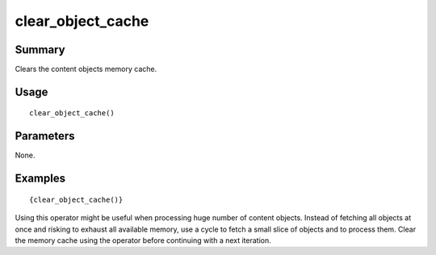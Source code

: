 clear_object_cache
------------------

Summary
~~~~~~~
Clears the content objects memory cache.

Usage
~~~~~
::

    clear_object_cache()

Parameters
~~~~~~~~~~
None.

Examples
~~~~~~~~
::

    {clear_object_cache()}

Using this operator might be useful when processing huge number of content objects. Instead of fetching
all objects at once and risking to exhaust all available memory, use a cycle to fetch a small slice of
objects and to process them. Clear the memory cache using the operator before continuing with a next
iteration.
